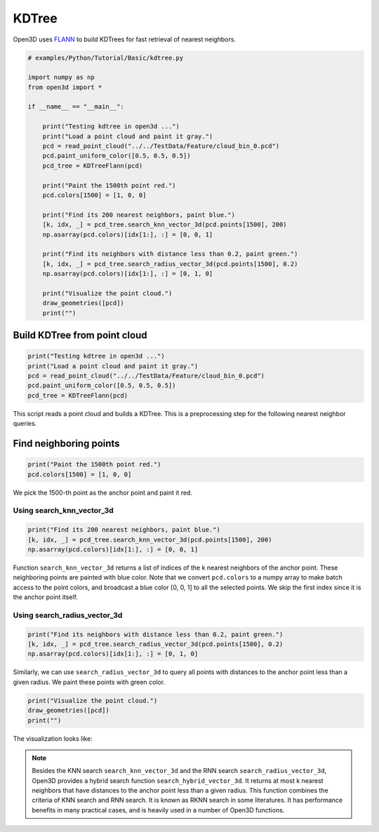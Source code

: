 .. _kdtree:

KDTree
-------------------------------------

Open3D uses `FLANN <https://www.cs.ubc.ca/research/flann/>`_ to build KDTrees for fast retrieval of nearest neighbors.

.. code-block:: python

    # examples/Python/Tutorial/Basic/kdtree.py

    import numpy as np
    from open3d import *

    if __name__ == "__main__":

        print("Testing kdtree in open3d ...")
        print("Load a point cloud and paint it gray.")
        pcd = read_point_cloud("../../TestData/Feature/cloud_bin_0.pcd")
        pcd.paint_uniform_color([0.5, 0.5, 0.5])
        pcd_tree = KDTreeFlann(pcd)

        print("Paint the 1500th point red.")
        pcd.colors[1500] = [1, 0, 0]

        print("Find its 200 nearest neighbors, paint blue.")
        [k, idx, _] = pcd_tree.search_knn_vector_3d(pcd.points[1500], 200)
        np.asarray(pcd.colors)[idx[1:], :] = [0, 0, 1]

        print("Find its neighbors with distance less than 0.2, paint green.")
        [k, idx, _] = pcd_tree.search_radius_vector_3d(pcd.points[1500], 0.2)
        np.asarray(pcd.colors)[idx[1:], :] = [0, 1, 0]

        print("Visualize the point cloud.")
        draw_geometries([pcd])
        print("")

.. _build_kdtree_from_pointcloud:

Build KDTree from point cloud
=====================================

.. code-block:: python

    print("Testing kdtree in open3d ...")
    print("Load a point cloud and paint it gray.")
    pcd = read_point_cloud("../../TestData/Feature/cloud_bin_0.pcd")
    pcd.paint_uniform_color([0.5, 0.5, 0.5])
    pcd_tree = KDTreeFlann(pcd)

This script reads a point cloud and builds a KDTree. This is a preprocessing step for the following nearest neighbor queries.

.. _find_neighboring_points:

Find neighboring points
=====================================

.. code-block:: python

    print("Paint the 1500th point red.")
    pcd.colors[1500] = [1, 0, 0]

We pick the 1500-th point as the anchor point and paint it red.

Using search_knn_vector_3d
``````````````````````````````````````

.. code-block:: python

    print("Find its 200 nearest neighbors, paint blue.")
    [k, idx, _] = pcd_tree.search_knn_vector_3d(pcd.points[1500], 200)
    np.asarray(pcd.colors)[idx[1:], :] = [0, 0, 1]

Function ``search_knn_vector_3d`` returns a list of indices of the k nearest neighbors of the anchor point. These neighboring points are painted with blue color. Note that we convert ``pcd.colors`` to a numpy array to make batch access to the point colors, and broadcast a blue color [0, 0, 1] to all the selected points. We skip the first index since it is the anchor point itself.


Using search_radius_vector_3d
``````````````````````````````````````

.. code-block:: python

    print("Find its neighbors with distance less than 0.2, paint green.")
    [k, idx, _] = pcd_tree.search_radius_vector_3d(pcd.points[1500], 0.2)
    np.asarray(pcd.colors)[idx[1:], :] = [0, 1, 0]

Similarly, we can use ``search_radius_vector_3d`` to query all points with distances to the anchor point less than a given radius. We paint these points with green color.

.. code-block:: python

    print("Visualize the point cloud.")
    draw_geometries([pcd])
    print("")

The visualization looks like:

.. image:: ../../_static/Basic/kdtree/kdtree.png
    :width: 400px

.. Note:: Besides the KNN search ``search_knn_vector_3d`` and the RNN search ``search_radius_vector_3d``, Open3D provides a hybrid search function ``search_hybrid_vector_3d``. It returns at most k nearest neighbors that have distances to the anchor point less than a given radius. This function combines the criteria of KNN search and RNN search. It is known as RKNN search in some literatures. It has performance benefits in many practical cases, and is heavily used in a number of Open3D functions.
